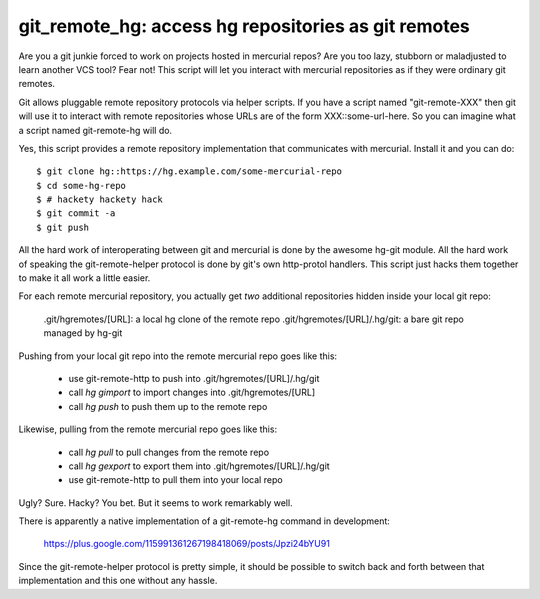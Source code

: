 

git_remote_hg:  access hg repositories as git remotes
=====================================================

Are you a git junkie forced to work on projects hosted in mercurial repos?
Are you too lazy, stubborn or maladjusted to learn another VCS tool?
Fear not!  This script will let you interact with mercurial repositories as
if they were ordinary git remotes.

Git allows pluggable remote repository protocols via helper scripts.  If you
have a script named "git-remote-XXX" then git will use it to interact with
remote repositories whose URLs are of the form XXX::some-url-here.  So you
can imagine what a script named git-remote-hg will do.

Yes, this script provides a remote repository implementation that communicates
with mercurial.  Install it and you can do::

    $ git clone hg::https://hg.example.com/some-mercurial-repo
    $ cd some-hg-repo
    $ # hackety hackety hack
    $ git commit -a
    $ git push

All the hard work of interoperating between git and mercurial is done by the
awesome hg-git module.  All the hard work of speaking the git-remote-helper
protocol is done by git's own http-protol handlers.  This script just hacks
them together to make it all work a little easier.

For each remote mercurial repository, you actually get *two* additional
repositories hidden inside your local git repo:

    .git/hgremotes/[URL]:           a local hg clone of the remote repo
    .git/hgremotes/[URL]/.hg/git:   a bare git repo managed by hg-git

Pushing from your local git repo into the remote mercurial repo goes like
this:

    * use git-remote-http to push into .git/hgremotes/[URL]/.hg/git
    * call `hg gimport` to import changes into .git/hgremotes/[URL]
    * call `hg push` to push them up to the remote repo

Likewise, pulling from the remote mercurial repo goes like this:

    * call `hg pull` to pull changes from the remote repo
    * call `hg gexport` to export them into .git/hgremotes/[URL]/.hg/git
    * use git-remote-http to pull them into your local repo

Ugly?  Sure.  Hacky?  You bet.  But it seems to work remarkably well.

There is apparently a native implementation of a git-remote-hg command in
development:

    https://plus.google.com/115991361267198418069/posts/Jpzi24bYU91

Since the git-remote-helper protocol is pretty simple, it should be possible
to switch back and forth between that implementation and this one without any
hassle.

